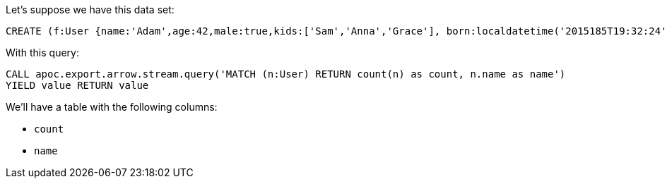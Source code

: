 Let's suppose we have this data set:

[source,cypher]
----
CREATE (f:User {name:'Adam',age:42,male:true,kids:['Sam','Anna','Grace'], born:localdatetime('2015185T19:32:24'), place:point({latitude: 13.1, longitude: 33.46789})})-[:KNOWS {since: 1993, bffSince: duration('P5M1.5D')}]->(b:User {name:'Jim',age:42}),(c:User {name: 'John', age:12}),(d:Another {foo: 'bar'})
----

With this query:

[source,cypher]
----
CALL apoc.export.arrow.stream.query('MATCH (n:User) RETURN count(n) as count, n.name as name')
YIELD value RETURN value
----

We'll have a table with the following columns:

- `count`
- `name`